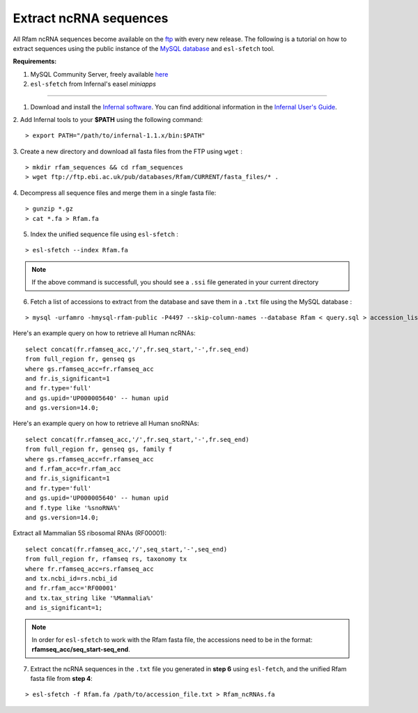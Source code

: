 .. highlight:: console

Extract ncRNA sequences
===================================================

All Rfam ncRNA sequences become available on the `ftp <ftp://ftp.ebi.ac.uk/pub/databases/Rfam/CURRENT/fasta_files>`_ with every new release. 
The following is a tutorial on how to extract sequences using the public instance of the `MySQL database <http://rfam.readthedocs.io/en/latest/database.html>`_ and ``esl-sfetch`` tool.

**Requirements:** 


1. MySQL Community Server, freely available `here <https://dev.mysql.com/downloads/>`_

2. ``esl-sfetch`` from Infernal's easel `miniapps`


=====================================================



1. Download and install the `Infernal software <http://eddylab.org/infernal/>`_. You can find additional information in the `Infernal User's Guide <http://eddylab.org/infernal/Userguide.pdf>`_. 

.. seealso:: `Genome annotation <http://rfam.readthedocs.io/en/latest/genome-annotation.html#example-of-using-infernal-and-rfam-to-annotate-rnas-in-an-archaeal-genome>`_ section

2. Add Infernal tools to your **$PATH** using the following command:
:: 
	> export PATH="/path/to/infernal-1.1.x/bin:$PATH"

3. Create a new directory and download all fasta files from the FTP using ``wget`` :
::  
	> mkdir rfam_sequences && cd rfam_sequences
	> wget ftp://ftp.ebi.ac.uk/pub/databases/Rfam/CURRENT/fasta_files/* .

4. Decompress all sequence files and merge them in a single fasta file:
:: 
	> gunzip *.gz
	> cat *.fa > Rfam.fa

5. Index the unified sequence file using ``esl-sfetch`` :

:: 

	> esl-sfetch --index Rfam.fa

.. note:: If the above command is successfull, you should see a ``.ssi`` file generated in your current directory

6. Fetch a list of accessions to extract from the database and save them in a ``.txt`` file using the MySQL database :


::
	
	> mysql -urfamro -hmysql-rfam-public -P4497 --skip-column-names --database Rfam < query.sql > accession_list.txt

.. 

Here's an example query on how to retrieve all Human ncRNAs:

::

	select concat(fr.rfamseq_acc,'/',fr.seq_start,'-',fr.seq_end) 
	from full_region fr, genseq gs
	where gs.rfamseq_acc=fr.rfamseq_acc
	and fr.is_significant=1
	and fr.type='full'
	and gs.upid='UP000005640' -- human upid
	and gs.version=14.0;

.. 

Here's an example query on how to retrieve all Human snoRNAs:

::	

	select concat(fr.rfamseq_acc,'/',fr.seq_start,'-',fr.seq_end) 
   	from full_region fr, genseq gs, family f
	where gs.rfamseq_acc=fr.rfamseq_acc
	and f.rfam_acc=fr.rfam_acc
	and fr.is_significant=1
	and fr.type='full'
	and gs.upid='UP000005640' -- human upid
	and f.type like '%snoRNA%'
	and gs.version=14.0;

Extract all Mammalian 5S ribosomal RNAs (RF00001):

::
	
	select concat(fr.rfamseq_acc,'/',seq_start,'-',seq_end) 
	from full_region fr, rfamseq rs, taxonomy tx
	where fr.rfamseq_acc=rs.rfamseq_acc
	and tx.ncbi_id=rs.ncbi_id
	and fr.rfam_acc='RF00001'
	and tx.tax_string like '%Mammalia%'
	and is_significant=1;

.. note:: In order for ``esl-sfetch`` to work with the Rfam fasta file, the accessions need to be in the format: **rfamseq_acc/seq_start-seq_end**.

7. Extract the ncRNA sequences in the ``.txt`` file you generated in **step 6** using ``esl-fetch``, and the unified Rfam fasta file from **step 4**:

:: 

	> esl-sfetch -f Rfam.fa /path/to/accession_file.txt > Rfam_ncRNAs.fa

